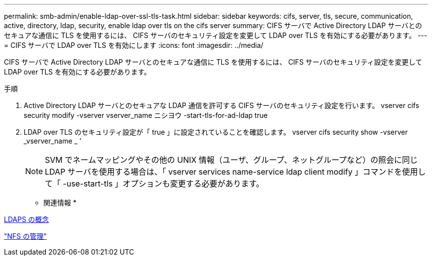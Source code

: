 ---
permalink: smb-admin/enable-ldap-over-ssl-tls-task.html 
sidebar: sidebar 
keywords: cifs, server, tls, secure, communication, active, directory, ldap, security, enable ldap over tls on the cifs server 
summary: CIFS サーバで Active Directory LDAP サーバとのセキュアな通信に TLS を使用するには、 CIFS サーバのセキュリティ設定を変更して LDAP over TLS を有効にする必要があります。 
---
= CIFS サーバで LDAP over TLS を有効にします
:icons: font
:imagesdir: ../media/


[role="lead"]
CIFS サーバで Active Directory LDAP サーバとのセキュアな通信に TLS を使用するには、 CIFS サーバのセキュリティ設定を変更して LDAP over TLS を有効にする必要があります。

.手順
. Active Directory LDAP サーバとのセキュアな LDAP 通信を許可する CIFS サーバのセキュリティ設定を行います。 vserver cifs security modify -vserver vserver_name ニシヨウ -start-tls-for-ad-ldap true
. LDAP over TLS のセキュリティ設定が「 true 」に設定されていることを確認します。 vserver cifs security show -vserver _vserver_name _ ’
+
[NOTE]
====
SVM でネームマッピングやその他の UNIX 情報（ユーザ、グループ、ネットグループなど）の照会に同じ LDAP サーバを使用する場合は、「 vserver services name-service ldap client modify 」コマンドを使用して「 -use-start-tls 」オプションも変更する必要があります。

====


* 関連情報 *

xref:ldaps-concepts-concept.adoc[LDAPS の概念]

link:../nfs-admin/index.html["NFS の管理"]
